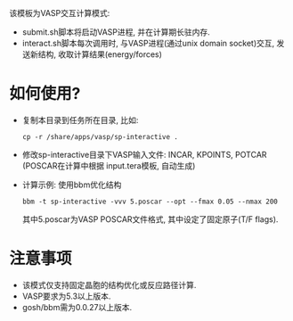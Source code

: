 该模板为VASP交互计算模式:
- submit.sh脚本将启动VASP进程, 并在计算期长驻内存.
- interact.sh脚本每次调用时, 与VASP进程(通过unix domain socket)交互, 发送新结构,
  收取计算结果(energy/forces)

* 如何使用?
- 复制本目录到任务所在目录, 比如:
  : cp -r /share/apps/vasp/sp-interactive .

- 修改sp-interactive目录下VASP输入文件: INCAR, KPOINTS, POTCAR (POSCAR在计算中根据
  input.tera模板, 自动生成)

- 计算示例: 使用bbm优化结构
  : bbm -t sp-interactive -vvv 5.poscar --opt --fmax 0.05 --nmax 200
  其中5.poscar为VASP POSCAR文件格式, 其中设定了固定原子(T/F flags).
  
* 注意事项
- 该模式仅支持固定晶胞的结构优化或反应路径计算.
- VASP要求为5.3以上版本.
- gosh/bbm需为0.0.27以上版本.
